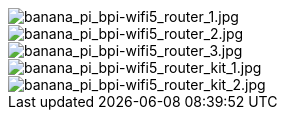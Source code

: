 image::/bpi-wifi5/banana_pi_bpi-wifi5_router_1.jpg[banana_pi_bpi-wifi5_router_1.jpg]

image::/bpi-wifi5/banana_pi_bpi-wifi5_router_2.jpg[banana_pi_bpi-wifi5_router_2.jpg]

image::/bpi-wifi5/banana_pi_bpi-wifi5_router_3.jpg[banana_pi_bpi-wifi5_router_3.jpg]

image::/bpi-wifi5/banana_pi_bpi-wifi5_router_kit_1.jpg[banana_pi_bpi-wifi5_router_kit_1.jpg]

image::/bpi-wifi5/banana_pi_bpi-wifi5_router_kit_2.jpg[banana_pi_bpi-wifi5_router_kit_2.jpg]

